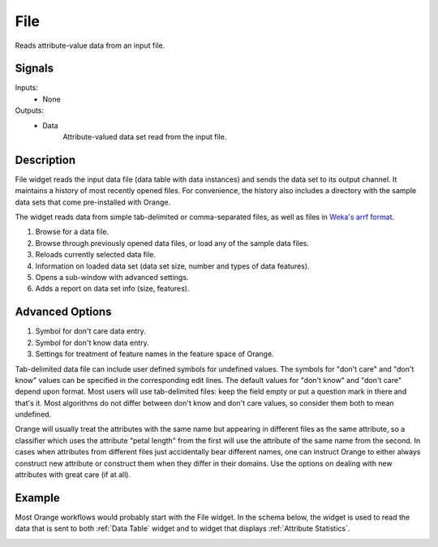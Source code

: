 .. _File:

File
====

.. image:: ../../../../Orange/OrangeWidgets/Data/icons/File.svg
   :alt: File widget icon
   :class: widget-category-data widget-icon

Reads attribute-value data from an input file.
   
Signals
-------

Inputs:
   - None

Outputs:
   - Data
         Attribute-valued data set read from the input file.

Description
-----------

File widget reads the input data file (data table with data instances)
and sends the data set to its output channel. It maintains
a history of most recently opened files. For convenience, the history also includes
a directory with the sample data sets that come pre-installed with Orange.

The widget reads data from simple tab-delimited or comma-separated files,
as well as files in
`Weka's arrf format <http://www.cs.waikato.ac.nz/~ml/weka/arff.html>`_.

.. image:: images/File-stamped.png
   :alt: File widget with loaded Iris data set
   :align: right

1. Browse for a data file.
#. Browse through previously opened data files, or load any of the sample data
   files.
#. Reloads currently selected data file.
#. Information on loaded data set (data set size, number and types of
   data features).
#. Opens a sub-window with advanced settings.
#. Adds a report on data set info (size, features).

.. container:: clearer

    .. image :: images/spacer.png

Advanced Options
----------------

.. image:: images/File-Advanced-stamped.png
   :alt: Advanced options of File widget
   :align: right

1. Symbol for don't care data entry.
#. Symbol for don't know data entry.
#. Settings for treatment of feature names in the feature space of Orange.

.. container:: clearer

    .. image :: images/spacer.png

Tab-delimited data file can include user defined symbols for undefined values. The symbols for
"don't care" and "don't know" values can be specified in the corresponding edit lines. 
The default values for "don't know" and "don't care" depend upon format. Most users will 
use tab-delimited files: keep the field empty or put a question mark in there and that's 
it. Most algorithms do not differ between don't know and don't care values, so consider 
them both to mean undefined.

Orange will usually treat the attributes with the same name
but appearing in different files as the same attribute, so a classifier which uses the 
attribute "petal length" from the first will use the attribute of the same name from 
the second. In cases when attributes from different files just accidentally bear different 
names, one can instruct Orange to either always construct new attribute or construct them when 
they differ in their domains. Use the options on dealing with new attributes
with great care (if at all).

Example
-------

Most Orange workflows would probably start with the File widget. In the schema below,
the widget is used to read the data that is sent to both :ref:`Data Table` widget and
to widget that displays :ref:`Attribute Statistics`.

.. image:: images/File_schema.png
   :alt: Example schema with File widget
